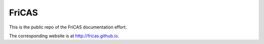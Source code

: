 FriCAS
======

This is the public repo of the FriCAS documentation effort.

The corresponding website is at http://fricas.github.io.
